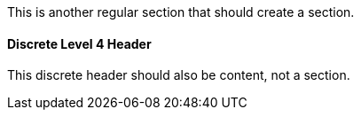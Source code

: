 This is another regular section that should create a section.

[discrete]
==== Discrete Level 4 Header

This discrete header should also be content, not a section.